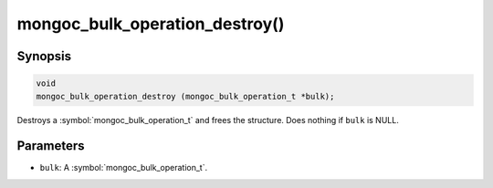 .. _mongoc_bulk_operation_destroy

mongoc_bulk_operation_destroy()
===============================

Synopsis
--------

.. code-block:: c

  void
  mongoc_bulk_operation_destroy (mongoc_bulk_operation_t *bulk);

Destroys a :symbol:`mongoc_bulk_operation_t` and frees the structure. Does nothing if ``bulk`` is NULL.

Parameters
----------

* ``bulk``: A :symbol:`mongoc_bulk_operation_t`.

